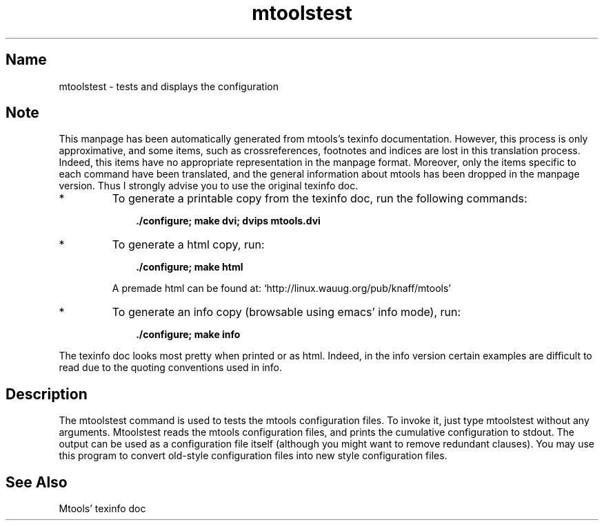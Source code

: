 .TH mtoolstest 1 "29jun97" mtools-3.7
.SH Name
mtoolstest - tests and displays the configuration
'\" t
.de TQ
.br
.ns
.TP \\$1
..

.tr \(is'
.tr \(if`
.tr \(pd"

.SH Note
This manpage has been automatically generated from mtools's texinfo
documentation.  However, this process is only approximative, and some
items, such as crossreferences, footnotes and indices are lost in this
translation process.  Indeed, this items have no appropriate
representation in the manpage format.  Moreover, only the items specific
to each command have been translated, and the general information about
mtools has been dropped in the manpage version.  Thus I strongly advise
you to use the original texinfo doc.
.TP
* \ \ 
To generate a printable copy from the texinfo doc, run the following
commands:
 
.nf
.ft 3
.in +0.3i
    ./configure; make dvi; dvips mtools.dvi
.fi
.in -0.3i
.ft R
.lp
 
\&\fR
.TP
* \ \ 
To generate a html copy,  run:
 
.nf
.ft 3
.in +0.3i
    ./configure; make html
.fi
.in -0.3i
.ft R
.lp
 
\&\fRA premade html can be found at:
\&\fR\&\f(CW\(ifhttp://linux.wauug.org/pub/knaff/mtools\(is\fR
.TP
* \ \ 
To generate an info copy (browsable using emacs' info mode), run:
 
.nf
.ft 3
.in +0.3i
    ./configure; make info
.fi
.in -0.3i
.ft R
.lp
 
\&\fR
.PP
The texinfo doc looks most pretty when printed or as html.  Indeed, in
the info version certain examples are difficult to read due to the
quoting conventions used in info.
.PP
.SH Description
.iX "p mtoolstest"
.iX "c Testing configuration file for correctness"
.iX "c Checking configuration file"
.iX "c Verifying configuration file"
.PP
The \fR\&\f(CWmtoolstest\fR command is used to tests the mtools configuration
files. To invoke it, just type \fR\&\f(CWmtoolstest\fR without any arguments.
\&\fR\&\f(CWMtoolstest\fR reads the mtools configuration files, and prints the
cumulative configuration to \fR\&\f(CWstdout\fR. The output can be used as a
configuration file itself (although you might want to remove redundant
clauses).  You may use this program to convert old-style configuration
files into new style configuration files.
.SH See Also
Mtools' texinfo doc
